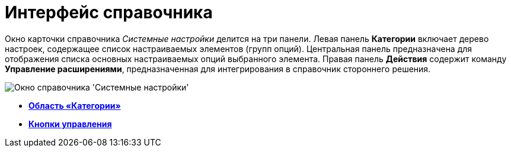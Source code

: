 = Интерфейс справочника

Окно карточки справочника _Системные настройки_ делится на три панели. Левая панель *Категории* включает дерево настроек, содержащее список настраиваемых элементов (групп опций). Центральная панель предназначена для отображения списка основных настраиваемых опций выбранного элемента. Правая панель *Действия* содержит команду *Управление расширениями*, предназначенная для интегрирования в справочник стороннего решения.

image::Main.png[Окно справочника 'Системные настройки']

* *xref:../topics/DS_Interface_CategoryTree.adoc[Область «Категории»]* +
* *xref:../topics/DS_Interface_Buttons.adoc[Кнопки управления]* +

